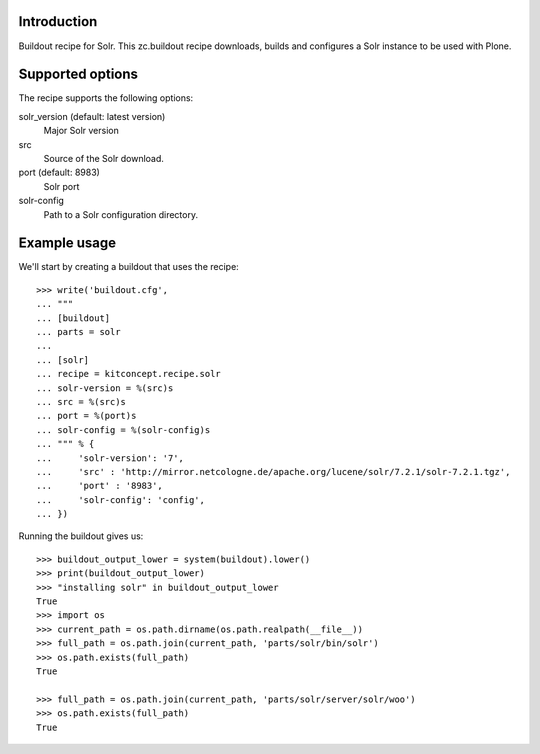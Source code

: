 Introduction
============

Buildout recipe for Solr.
This zc.buildout recipe downloads, builds and configures a Solr instance
to be used with Plone.

Supported options
=================

The recipe supports the following options:

solr_version (default: latest version)
    Major Solr version

src
    Source of the Solr download.

port (default: 8983)
    Solr port

solr-config
    Path to a Solr configuration directory.


Example usage
=============

We'll start by creating a buildout that uses the recipe::

    >>> write('buildout.cfg',
    ... """
    ... [buildout]
    ... parts = solr
    ...
    ... [solr]
    ... recipe = kitconcept.recipe.solr
    ... solr-version = %(src)s
    ... src = %(src)s
    ... port = %(port)s
    ... solr-config = %(solr-config)s
    ... """ % {
    ...     'solr-version': '7',
    ...     'src' : 'http://mirror.netcologne.de/apache.org/lucene/solr/7.2.1/solr-7.2.1.tgz',
    ...     'port' : '8983',
    ...     'solr-config': 'config',
    ... })

Running the buildout gives us::

    >>> buildout_output_lower = system(buildout).lower()
    >>> print(buildout_output_lower)
    >>> "installing solr" in buildout_output_lower
    True
    >>> import os
    >>> current_path = os.path.dirname(os.path.realpath(__file__))
    >>> full_path = os.path.join(current_path, 'parts/solr/bin/solr')
    >>> os.path.exists(full_path)
    True

    >>> full_path = os.path.join(current_path, 'parts/solr/server/solr/woo')
    >>> os.path.exists(full_path)
    True